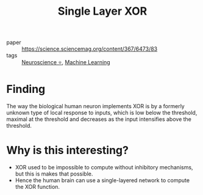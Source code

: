 :PROPERTIES:
:ID:       9ef192c8-f44b-4804-949d-930fa3c225da
:END:
#+title: Single Layer XOR

- paper :: https://science.sciencemag.org/content/367/6473/83
- tags :: [[id:cc7d1ffe-280d-4744-9fac-c38e70c5472c][Neuroscience ⭐]], [[id:5a6f15fa-e5d4-474e-8ead-56b22d890512][Machine Learning]]


* Finding

The way the biological human neuron implements XOR is by a formerly
unknown type of local response to inputs, which is low below the
threshold, maximal at the threshold and decreases as the input
intensifies above the threshold.

[[file:images/single_layer_xor/gcJFiIZ2020-01-04_10-31-19_.jpg]]

* Why is this interesting?

- XOR used to be impossible to compute without inhibitory mechanisms,
  but this is makes that possible.
- Hence the human brain can use a single-layered network to compute
  the XOR function.
